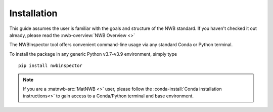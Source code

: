 Installation
============

This guide assumes the user is familiar with the goals and structure of the NWB standard.
If you haven't checked it out already, please read the :nwb-overview:`NWB Overview <>`

The NWBInspector tool offers convenient command-line usage via any standard Conda or Python terminal.

To install the package in any generic Python v3.7-v3.9 environment, simply type

::

    pip install nwbinspector

.. note::

    If you are a :matnwb-src:`MatNWB <>` user, please follow the :conda-install:`Conda installation instructions<>` to
    gain access to a Conda/Python terminal and base environment.
